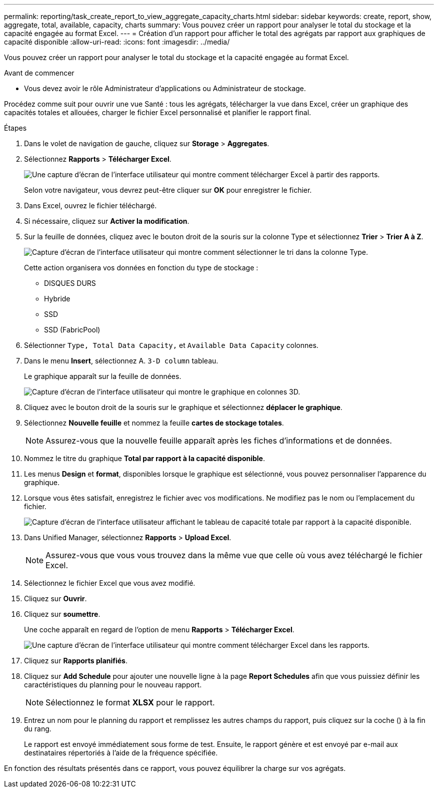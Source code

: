 ---
permalink: reporting/task_create_report_to_view_aggregate_capacity_charts.html 
sidebar: sidebar 
keywords: create, report, show, aggregate, total, available, capacity, charts 
summary: Vous pouvez créer un rapport pour analyser le total du stockage et la capacité engagée au format Excel. 
---
= Création d'un rapport pour afficher le total des agrégats par rapport aux graphiques de capacité disponible
:allow-uri-read: 
:icons: font
:imagesdir: ../media/


[role="lead"]
Vous pouvez créer un rapport pour analyser le total du stockage et la capacité engagée au format Excel.

.Avant de commencer
* Vous devez avoir le rôle Administrateur d'applications ou Administrateur de stockage.


Procédez comme suit pour ouvrir une vue Santé : tous les agrégats, télécharger la vue dans Excel, créer un graphique des capacités totales et allouées, charger le fichier Excel personnalisé et planifier le rapport final.

.Étapes
. Dans le volet de navigation de gauche, cliquez sur *Storage* > *Aggregates*.
. Sélectionnez *Rapports* > *Télécharger Excel*.
+
image::../media/download_excel_menu.png[Une capture d'écran de l'interface utilisateur qui montre comment télécharger Excel à partir des rapports.]

+
Selon votre navigateur, vous devrez peut-être cliquer sur *OK* pour enregistrer le fichier.

. Dans Excel, ouvrez le fichier téléchargé.
. Si nécessaire, cliquez sur *Activer la modification*.
. Sur la feuille de données, cliquez avec le bouton droit de la souris sur la colonne Type et sélectionnez *Trier* > *Trier A à Z*.
+
image::../media/sort_01.png[Capture d'écran de l'interface utilisateur qui montre comment sélectionner le tri dans la colonne Type.]

+
Cette action organisera vos données en fonction du type de stockage :

+
** DISQUES DURS
** Hybride
** SSD
** SSD (FabricPool)


. Sélectionner `Type, Total Data Capacity,` et `Available Data Capacity` colonnes.
. Dans le menu *Insert*, sélectionnez A. `3-D column` tableau.
+
Le graphique apparaît sur la feuille de données.

+
image::../media/3d_column_01.png[Capture d'écran de l'interface utilisateur qui montre le graphique en colonnes 3D.]

. Cliquez avec le bouton droit de la souris sur le graphique et sélectionnez *déplacer le graphique*.
. Sélectionnez *Nouvelle feuille* et nommez la feuille *cartes de stockage totales*.
+
[NOTE]
====
Assurez-vous que la nouvelle feuille apparaît après les fiches d'informations et de données.

====
. Nommez le titre du graphique *Total par rapport à la capacité disponible*.
. Les menus *Design* et *format*, disponibles lorsque le graphique est sélectionné, vous pouvez personnaliser l'apparence du graphique.
. Lorsque vous êtes satisfait, enregistrez le fichier avec vos modifications. Ne modifiez pas le nom ou l'emplacement du fichier.
+
image::../media/total_vs_available_capacity.png[Capture d'écran de l'interface utilisateur affichant le tableau de capacité totale par rapport à la capacité disponible.]

. Dans Unified Manager, sélectionnez *Rapports* > *Upload Excel*.
+
[NOTE]
====
Assurez-vous que vous vous trouvez dans la même vue que celle où vous avez téléchargé le fichier Excel.

====
. Sélectionnez le fichier Excel que vous avez modifié.
. Cliquez sur *Ouvrir*.
. Cliquez sur *soumettre*.
+
Une coche apparaît en regard de l'option de menu *Rapports* > *Télécharger Excel*.

+
image::../media/upload_excel.png[Une capture d'écran de l'interface utilisateur qui montre comment télécharger Excel dans les rapports.]

. Cliquez sur *Rapports planifiés*.
. Cliquez sur *Add Schedule* pour ajouter une nouvelle ligne à la page *Report Schedules* afin que vous puissiez définir les caractéristiques du planning pour le nouveau rapport.
+
[NOTE]
====
Sélectionnez le format *XLSX* pour le rapport.

====
. Entrez un nom pour le planning du rapport et remplissez les autres champs du rapport, puis cliquez sur la coche (image:../media/blue_check.gif[""]) à la fin du rang.
+
Le rapport est envoyé immédiatement sous forme de test. Ensuite, le rapport génère et est envoyé par e-mail aux destinataires répertoriés à l'aide de la fréquence spécifiée.



En fonction des résultats présentés dans ce rapport, vous pouvez équilibrer la charge sur vos agrégats.
